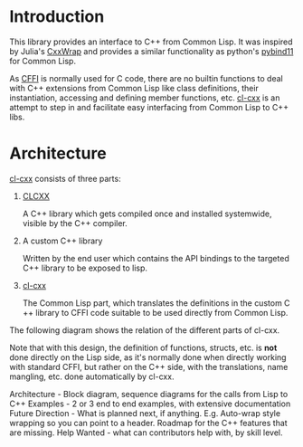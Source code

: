 * Introduction

  This library provides an interface to C++ from Common Lisp. It was
  inspired by Julia's [[https://github.com/JuliaInterop/CxxWrap.jl][CxxWrap]] and provides a similar functionality as
  python's [[https://github.com/pybind/pybind11][pybind11]] for Common Lisp.
  
  As [[https://cffi.common-lisp.dev/][CFFI]] is normally used for C code, there are no builtin functions
  to deal with C++ extensions from Common Lisp like class definitions,
  their instantiation, accessing and defining member functions,
  etc. [[https://github.com/Islam0mar/cl-cxx][cl-cxx]] is an attempt to step in and facilitate easy interfacing
  from Common Lisp to C++ libs.

* Architecture

  [[https://github.com/Islam0mar/cl-cxx][cl-cxx]] consists of three parts:

  1. [[https://github.com/Islam0mar/CLCXX][CLCXX]]

     A C​++ library which gets compiled once and installed systemwide,
     visible by the C++ compiler.


  2. A custom C​++ library

     Written by the end user which contains the
     API bindings to the targeted C​++ library to be exposed to lisp.

  3. [[https://github.com/Islam0mar/cl-cxx][cl-cxx]]

     The Common Lisp part, which translates the definitions in the
     custom C​++ library to CFFI code suitable to be used directly from
     Common Lisp.

  The following diagram shows the relation of the different parts of
  cl-cxx.

  [[./block-diagram.svg]]

  
  Note that with this design, the definition of functions, structs,
  etc. is *not* done directly on the Lisp side, as it's normally done
  when directly working with standard CFFI, but rather on the C​++
  side, with the translations, name mangling, etc. done automatically
  by cl-cxx.

  
Architecture - Block diagram, sequence diagrams for the calls from Lisp to C++
Examples - 2 or 3 end to end examples, with extensive documentation
Future Direction - What is planned next, if anything. E.g. Auto-wrap style wrapping so you can point to a header. Roadmap for the C++ features that are missing.
Help Wanted - what can contributors help with, by skill level.
